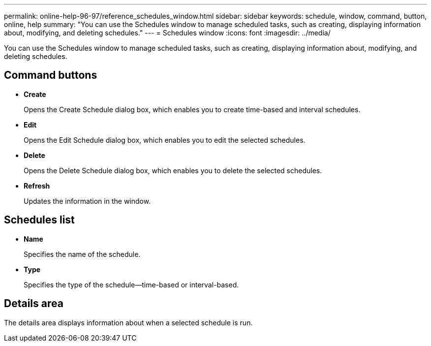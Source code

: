 ---
permalink: online-help-96-97/reference_schedules_window.html
sidebar: sidebar
keywords: schedule, window, command, button, online, help
summary: "You can use the Schedules window to manage scheduled tasks, such as creating, displaying information about, modifying, and deleting schedules."
---
= Schedules window
:icons: font
:imagesdir: ../media/

[.lead]
You can use the Schedules window to manage scheduled tasks, such as creating, displaying information about, modifying, and deleting schedules.

== Command buttons

* *Create*
+
Opens the Create Schedule dialog box, which enables you to create time-based and interval schedules.

* *Edit*
+
Opens the Edit Schedule dialog box, which enables you to edit the selected schedules.

* *Delete*
+
Opens the Delete Schedule dialog box, which enables you to delete the selected schedules.

* *Refresh*
+
Updates the information in the window.

== Schedules list

* *Name*
+
Specifies the name of the schedule.

* *Type*
+
Specifies the type of the schedule--time-based or interval-based.

== Details area

The details area displays information about when a selected schedule is run.
